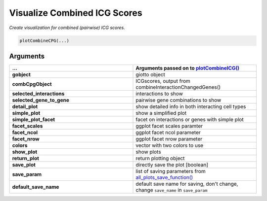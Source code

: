 .. _plotCombineCPG: 

#########################################################################
Visualize Combined ICG Scores 
#########################################################################

.. describe:: plotCombineCPG()

*Create visualization for combined (pairwise) ICG scores.*

.. code-block::

	plotCombineCPG(...)

**********************
Arguments
**********************

.. list-table::
	:widths: 100 100 
	:header-rows: 1 


	* - ... 
	  - Arguments passed on to `plotCombineICG() <plotCombineICG>`_
	* - **gobject**	
	  - giotto object
	* - **combCpgObject**	
	  - ICGscores, output from combineInteractionChangedGenes()
	* - **selected_interactions**	
	  - interactions to show
	* - **selected_gene_to_gene**	
	  - pairwise gene combinations to show
	* - **detail_plot**	
	  - show detailed info in both interacting cell types
	* - **simple_plot**	
	  - show a simplified plot
	* - **simple_plot_facet**	
	  - facet on interactions or genes with simple plot
	* - **facet_scales**	
	  - ggplot facet scales paramter
	* - **facet_ncol**	
	  - ggplot facet ncol parameter
	* - **facet_nrow**	
	  - ggplot facet nrow parameter
	* - **colors**	
	  - vector with two colors to use
	* - **show_plot**	
	  - show plots
	* - **return_plot**	
	  - return plotting object
	* - **save_plot**	
	  - directly save the plot [boolean]
	* - **save_param**	
	  - list of saving parameters from `all_plots_save_function() <all_plots_save_function>`_
	* - **default_save_name**	
	  - default save name for saving, don't change, change ``save_name`` in ``save_param``

.. seealso::
	`plotCombineICG() <plotCombineICG>`_.

